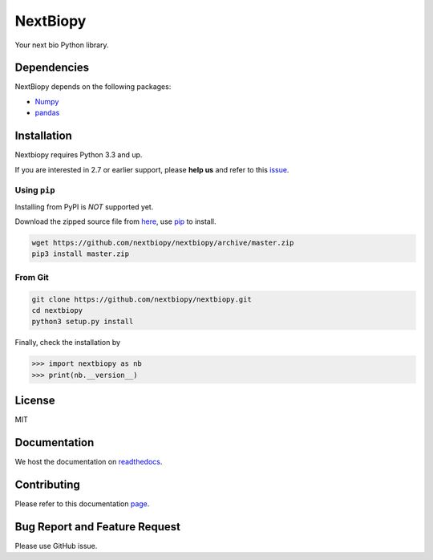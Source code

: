 *********
NextBiopy
*********

.. image:: https://api.travis-ci.org/nextbiopy/nextbiopy.png?branch=master,develop
    :target: https://travis-ci.org/nextbiopy/nextbiopy
.. image:: https://coveralls.io/repos/nextbiopy/nextbiopy/badge.png
    :target: https://coveralls.io/r/nextbiopy/nextbiopy

Your next bio Python library.

Dependencies
============

NextBiopy depends on the following packages:

- `Numpy`_
- `pandas`_

.. _Numpy: http://www.numpy.org/
.. _pandas: http://pandas.pydata.org/


Installation
============

Nextbiopy requires Python 3.3 and up. 

If you are interested in 2.7 or earlier support, please **help us** and refer to this `issue`_.

.. _issue: https://github.com/nextbiopy/nextbiopy/issues/1

Using ``pip``
-------------

Installing from PyPI is *NOT* supported yet.

Download the zipped source file from `here`__,
use `pip`_ to install.

.. _pip: www.pip-installer.org/
__ https://github.com/nextbiopy/nextbiopy/archive/master.zip

.. code-block::

    wget https://github.com/nextbiopy/nextbiopy/archive/master.zip
    pip3 install master.zip

From Git
--------

.. code-block::

    git clone https://github.com/nextbiopy/nextbiopy.git
    cd nextbiopy
    python3 setup.py install
    

Finally, check the installation by

.. code-block:: python

    >>> import nextbiopy as nb
    >>> print(nb.__version__)


License
=======

MIT


Documentation
=============

We host the documentation on `readthedocs <http://nextbiopy.rtfd.org>`_.


Contributing
============

Please refer to this documentation `page`__.

__ http://nextbiopy.readthedocs.org/en/latest/DEVELOP/development.html


Bug Report and Feature Request
==============================

Please use GitHub issue. 
